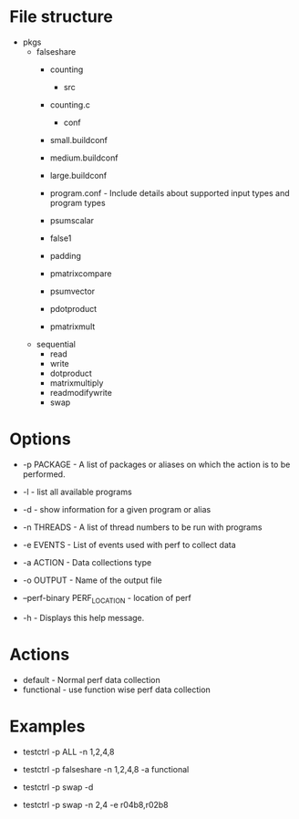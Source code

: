 * File structure

- pkgs
  - falseshare
    - counting
      - src
	- counting.c
      - conf
	- small.buildconf
	- medium.buildconf
	- large.buildconf
	- program.conf - Include details about supported input types and
	  program types

    - psumscalar
    - false1
    - padding
    - pmatrixcompare
    - psumvector
    - pdotproduct
    - pmatrixmult

  - sequential
    - read
    - write
    - dotproduct
    - matrixmultiply
    - readmodifywrite
    - swap

* Options
+ -p PACKAGE - A list of packages or aliases on which the action is to
  be performed.

+ -l - list all available programs

+ -d - show information for a given program or alias

+ -n THREADS - A list of thread numbers to be run with programs

+ -e EVENTS     - List of events used with perf to collect data

+ -a ACTION - Data collections type

+ -o OUTPUT - Name of the output file

+ --perf-binary PERF_LOCATION - location of perf

+ -h - Displays this help message.

* Actions
- default - Normal perf data collection
- functional - use function wise perf data collection

* Examples
- testctrl -p ALL -n 1,2,4,8

- testctrl -p falseshare -n 1,2,4,8 -a functional

- testctrl -p swap -d

- testctrl -p swap -n 2,4 -e r04b8,r02b8
